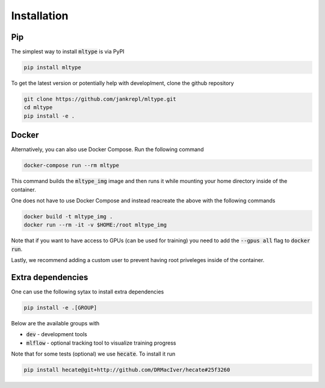 Installation
============

Pip
---

The simplest way to install :code:`mltype` is via PyPI

.. code-block:: bash

    pip install mltype

To get the latest version or potentially help with developlment,
clone the github repository

.. code-block:: bash

    git clone https://github.com/jankrepl/mltype.git
    cd mltype
    pip install -e .

Docker
------

Alternatively, you can also use Docker Compose. Run the following command

.. code-block:: bash

    docker-compose run --rm mltype

This command builds the :code:`mltype_img` image and then runs it while mounting
your home directory inside of the container.

One does not have to use Docker Compose and instead reacreate the above with the
following commands

.. code-block:: bash

   docker build -t mltype_img .
   docker run --rm -it -v $HOME:/root mltype_img

Note that if you want to have access to GPUs (can be used for training) you
need to add the :code:`--gpus all` flag to :code:`docker run`.

Lastly, we recommend adding a custom user to prevent having
root priveleges inside of the container.


Extra dependencies
------------------
One can use the following sytax to install extra dependencies

.. code-block:: bash

    pip install -e .[GROUP]

Below are the available groups with

* :code:`dev` - development tools
* :code:`mlflow` - optional tracking tool to visualize training progress

Note that for some tests (optional) we use :code:`hecate`. To install it run

.. code-block:: bash

    pip install hecate@git+http://github.com/DRMacIver/hecate#25f3260
